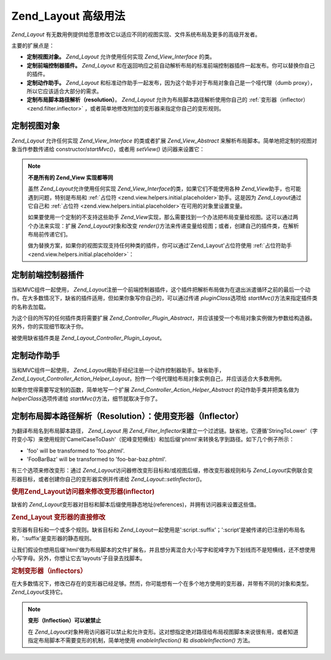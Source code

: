 .. _zend.layout.advanced:

Zend_Layout 高级用法
================

*Zend_Layout*
有无数用例提供给愿意修改它以适应不同的视图实现、文件系统布局及更多的高级开发者。

主要的扩展点是：

- **定制视图对象。** *Zend_Layout* 允许使用任何实现 *Zend_View_Interface* 的类。

- **定制前端控制器插件。** *Zend_Layout*
  和在返回响应之前自动解析布局的标准前端控制器插件一起发布。你可以替换你自己的插件。

- **定制动作助手。** *Zend_Layout*
  和标准动作助手一起发布，因为这个助手对于布局对象自己是一个哑代理（dumb
  proxy），所以它应该适合大部分的需求。

- **定制布局脚本路径解析（resolution）**\ 。 *Zend_Layout*
  允许为布局脚本路径解析使用你自己的 :ref:`变形器（inflector） <zend.filter.inflector>`
  ，或者简单地修改附加的变形器来指定你自己的变形规则。

.. _zend.layout.advanced.view:

定制视图对象
------

*Zend_Layout* 允许任何实现 *Zend_View_Interface* 的类或者扩展 *Zend_View_Abstract*
来解析布局脚本。简单地把定制的视图对象当作参数传递给 constructor/*startMvc()*\
，或者用 *setView()* 访问器来设置它：

.. code-block:: php
   :linenos:

   <?php
   $view = new My_Custom_View();
   $layout->setView($view);
   ?>
.. note::

   **不是所有的 Zend_View 实现都等同**

   虽然 *Zend_Layout*\ 允许使用任何实现 *Zend_View_Interface*\ 的类，如果它们不能使用各种
   *Zend_View*\ 助手，也可能遇到问题，特别是布局和 :ref:`占位符
   <zend.view.helpers.initial.placeholder>`\ 助手。这是因为 *Zend_Layout*\ 通过它自己和
   :ref:`占位符 <zend.view.helpers.initial.placeholder>`\ 在可用的对象里设置变量。

   如果要使用一个定制的不支持这些助手 *Zend_View*\
   实现，那么需要找到一个办法把布局变量给视图。这可以通过两个办法来实现：扩展
   *Zend_Layout*\ 对象和改变 *render()*\
   方法来传递变量给视图；或者，创建自己的插件类，在解析布局前传递它们。

   做为替换方案，如果你的视图实现支持任何种类的插件，你可以通过'Zend_Layout'占位符使用
   :ref:`占位符助手 <zend.view.helpers.initial.placeholder>`\ ：

   .. code-block:: php
      :linenos:

      <?php
      $placeholders = new Zend_View_Helper_Placeholder();
      $layoutVars   = $placeholders->placeholder('Zend_Layout')->getArrayCopy();
      ?>
.. _zend.layout.advanced.plugin:

定制前端控制器插件
---------

当和MVC组件一起使用， *Zend_Layout*\
注册一个前端控制器插件，这个插件把解析布局做为在退出派遣循环之前的最后一个动作。在大多数情况下，缺省的插件适用，但如果你象写你自己的，可以通过传递
*pluginClass*\ 选项给 *startMvc()*\ 方法来指定插件类的名称去加载。

为这个目的所写的任何插件类将需要扩展 *Zend_Controller_Plugin_Abstract*\
，并应该接受一个布局对象实例做为参数给构造器。另外，你的实现细节取决于你。

被使用缺省插件类是 *Zend_Layout_Controller_Plugin_Layout*\ 。

.. _zend.layout.advanced.helper:

定制动作助手
------

当和MVC组件一起使用， *Zend_Layout*\ 用助手经纪注册一个动作控制器助手。缺省助手，
*Zend_Layout_Controller_Action_Helper_Layout*\
，扮作一个哑代理给布局对象实例自己，并应该适合大多数用例。

如果你觉得需要写定制的函数，简单地写一个扩展 *Zend_Controller_Action_Helper_Abstract*
的动作助手类并把类名做为 *helperClass*\ 选项传递给 *startMvc()*\
方法，细节就取决于你了。

.. _zend.layout.advanced.inflector:

定制布局脚本路径解析（Resolution）：使用变形器（Inflector）
---------------------------------------

为翻译布局名到布局脚本路径， *Zend_Layout* 用 *Zend_Filter_Inflector*\
来建立一个过滤链。缺省地，它遵循'StringToLower'（字符变小写）来使用规则'CamelCaseToDash'（驼峰变短横线）和加后缀'phtml'来转换名字到路径。如下几个例子所示：

- 'foo' will be transformed to 'foo.phtml'.

- 'FooBarBaz' will be transformed to 'foo-bar-baz.phtml'.

有三个选项来修改变形：通过 *Zend_Layout*\
访问器修改变形目标和/或视图后缀，修改变形器规则和与 *Zend_Layout*\
实例联合变形器目标，或者创建你自己的变形器实例并传递给 *Zend_Layout::setInflector()*\
。

.. _zend.layout.advanced.inflector.accessors:

.. rubric:: 使用Zend_Layout访问器来修改变形器(inflector)

缺省的 *Zend_Layout*\
变形器对目标和脚本后缀使用静态地址(references)，并拥有访问器来设置这些值。

.. code-block:: php
   :linenos:

   <?php
   // Set the inflector target:
   $layout->setInflectorTarget('layouts/:script.:suffix');

   // Set the layout view script suffix:
   $layout->setViewSuffix('php');
   ?>
.. _zend.layout.advanced.inflector.directmodification:

.. rubric:: Zend_Layout 变形器的直接修改

变形器有目标和一个或多个规则。缺省目标和 *Zend_Layout*\
一起使用是':script.:suffix'；':script'是被传递的已注册的布局名称，':suffix'是变形器的静态规则。

让我们假设你想用后缀'html'做为布局脚本的文件扩展名，并且想分离混合大小写字和驼峰字为下划线而不是短横线，还不想使用小写字母。另外，你想让它去'layouts'子目录去找脚本。

.. code-block:: php
   :linenos:

   <?php
   $layout->getInflector()->setTarget('layouts/:script.:suffix')
                          ->setStaticRule('suffix', 'html')
                          ->setFilterRule(array('CamelCaseToUnderscore'));
   ?>
.. _zend.layout.advanced.inflector.custom:

.. rubric:: 定制变形器（inflectors）

在大多数情况下，修改已存在的变形器已经足够。然而，你可能想有一个在多个地方使用的变形器，并带有不同的对象和类型。
*Zend_Layout*\ 支持它。

.. code-block:: php
   :linenos:

   <?php
   $inflector = new Zend_Filter_Inflector('layouts/:script.:suffix');
   $inflector->addRules(array(
       ':script' => array('CamelCaseToUnderscore'),
       'suffix'  => 'html'
   ));
   $layout->setInflector($inflector);
   ?>
.. note::

   **变形（Inflection）可以被禁止**

   在 *Zend_Layout*\
   对象种用访问器可以禁止和允许变形。这对想指定绝对路径给布局视图脚本来说很有用，或者知道指定布局脚本不需要变形的机制，简单地使用
   *enableInflection()* 和 *disableInflection()* 方法。


